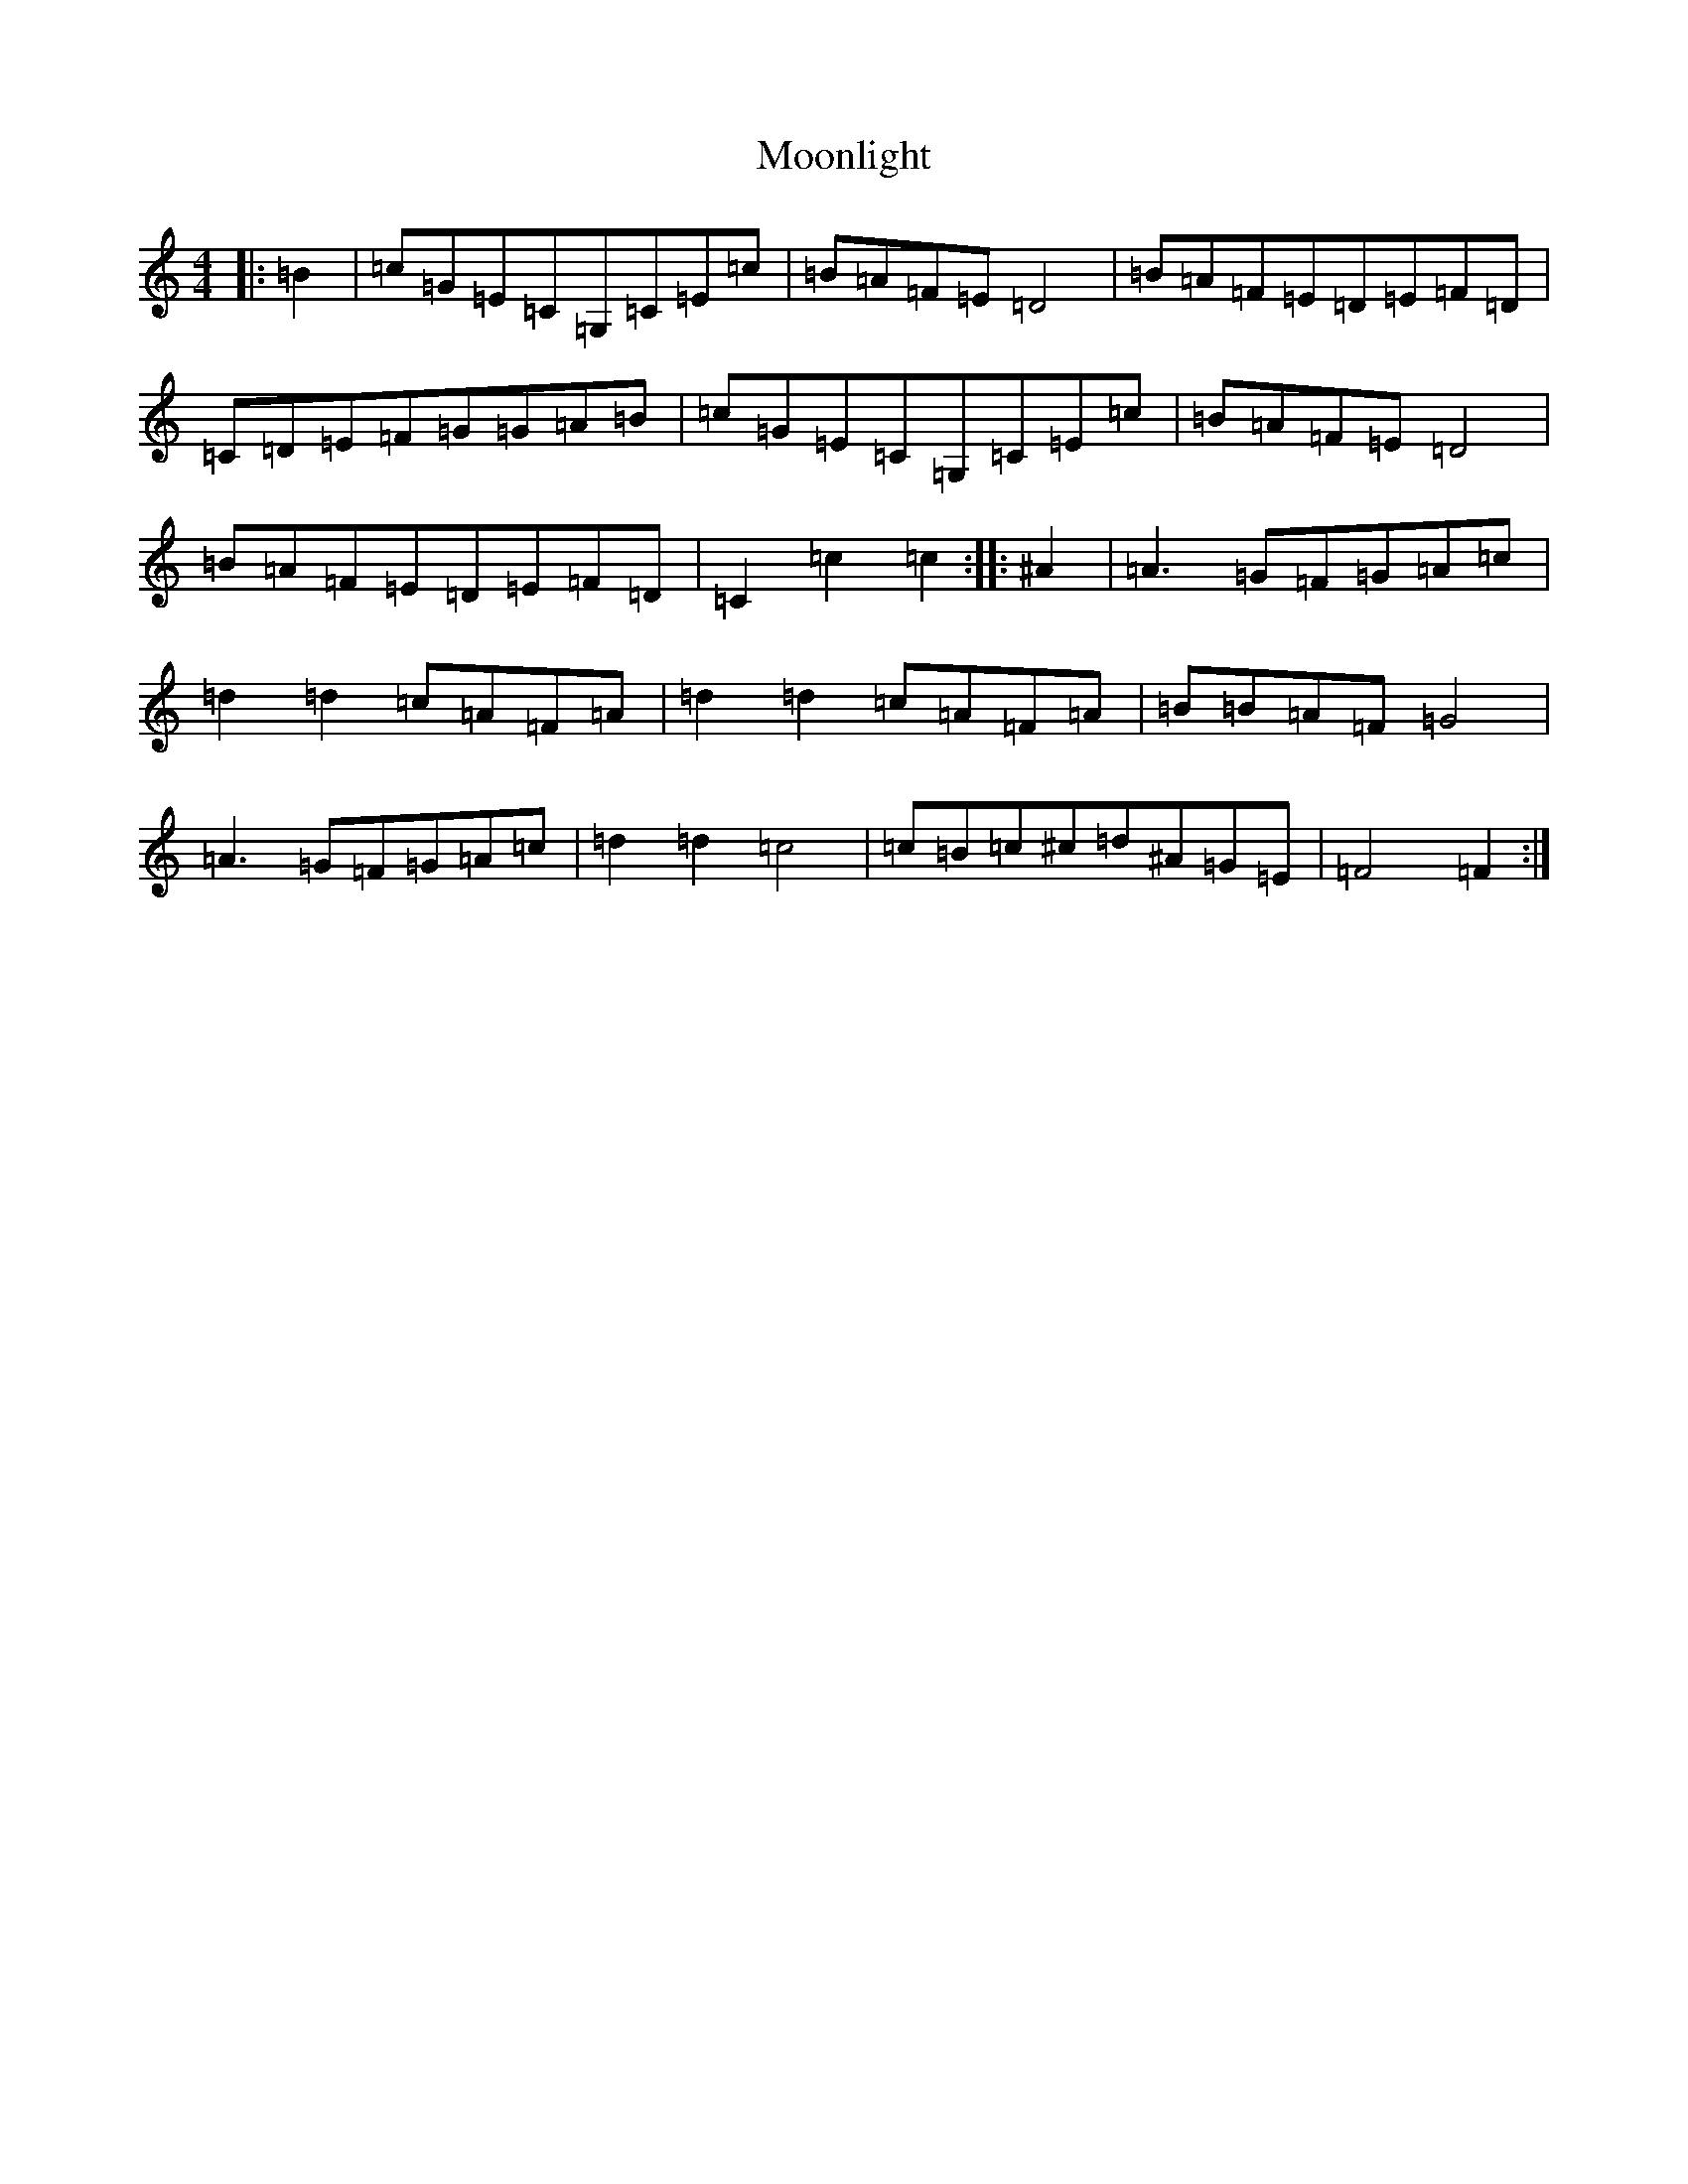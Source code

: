 X: 165
T: Moonlight
S: https://thesession.org/tunes/13020#setting22387
R: reel
M:4/4
L:1/8
K: C Major
|:=B2|=c=G=E=C=G,=C=E=c|=B=A=F=E=D4|=B=A=F=E=D=E=F=D|=C=D=E=F=G=G=A=B|=c=G=E=C=G,=C=E=c|=B=A=F=E=D4|=B=A=F=E=D=E=F=D|=C2=c2=c2:||:^A2|=A3=G=F=G=A=c|=d2=d2=c=A=F=A|=d2=d2=c=A=F=A|=B=B=A=F=G4|=A3=G=F=G=A=c|=d2=d2=c4|=c=B=c^c=d^A=G=E|=F4=F2:|